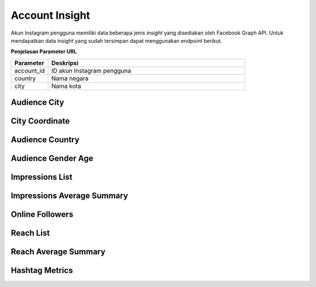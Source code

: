Account Insight
+++++++++++++++

Akun Instagram pengguna memiliki data beberapa jenis *insight* yang disediakan oleh Facebook Graph API.
Untuk mendapatkan data insight yang sudah tersimpan dapat menggunakan endpoint berikut.

**Penjelasan Parameter URL**

.. list-table:: 
      :widths: 15 80
      :header-rows: 1

      * - Parameter
        - Deskripsi
      * - account_id
        - ID akun Instagram pengguna
      * - country
        - Nama negara
      * - city
        - Nama kota

.. _audience-city:

Audience City
=============

.. http:get:: /cekbrand/accounts/(int:account_id)/insights/audience-city

    Mengembalikan data insight lokasi kota followers akun Instagram pengguna.

    **Contoh Response**:

    .. sourcecode:: json

        [
            {
                "city": "string",
                "province": "string",
                "value": 2147483647,
                "end_time": "2022-12-26T12:53:58.533Z+07:00",
                "updated_timestamp": "2022-12-26T12:53:58.533Z+07:00"
            }
        ]

    :query string start: tanggal awal filter data in UTC-0 (ISO 8601 format)
    :query string end: tanggal akhir filter data in UTC-0 (ISO 8601 format)
    :query string date_frame: *frame* tanggal filter data, mencakup 7, 28, 60 dan 90

.. _city-coordinate:

City Coordinate
========================

.. http:get:: /cekbrand/cities-coordinate/(string:country)/(string:city)

    Mengembalikan data koordinat kota.

    **Contoh Response**:

    .. sourcecode:: json

        {
            "city": "Bekasi",
            "city_ascii": "Bekasi",
            "lat": -6.2333,
            "lng": 107,
            "country": "Indonesia",
            "iso2": "ID",
            "iso3": "IDN",
            "admin_name": "Jawa Barat",
            "capital": "",
            "population": 2381053,
            "id": 1360006015
        }

.. _audience-country:

Audience Country
================

.. http:get:: /cekbrand/accounts/(int:account_id)/insights/audience-country

    Mengembalikan data insight lokasi negara followers akun Instagram pengguna.

    **Contoh Response**:

    .. sourcecode:: json

        [
            {
                "country_code": "string",
                "value": 2147483647,
                "end_time": "2022-12-26T12:54:20.318Z+07:00",
                "updated_timestamp": "2022-12-26T12:54:20.318Z+07:00"
            }
        ]

    :query string start: tanggal awal filter data in UTC-0 (ISO 8601 format)
    :query string end: tanggal akhir filter data in UTC-0 (ISO 8601 format)
    :query string date_frame: *frame* tanggal filter data, mencakup 7, 28, 60 dan 90

.. _audience-gender-age:

Audience Gender Age
===================

.. http:get:: /cekbrand/accounts/(int:account_id)/insights/audience-gender-age

    Mengembalikan data insight jenis kelamin dan umur followers akun Instagram pengguna.

    **Contoh Response**:

    .. sourcecode:: json

        [
            {
                "gender": "string",
                "age": "string",
                "value": 2147483647,
                "end_time": "2022-12-26T12:54:51.888Z+07:00",
                "updated_timestamp": "2022-12-26T12:54:51.888Z+07:00"
            }
        ]

    :query string start: tanggal awal filter data in UTC-0 (ISO 8601 format)
    :query string end: tanggal akhir filter data in UTC-0 (ISO 8601 format)
    :query string date_frame: *frame* tanggal filter data, mencakup 7, 28, 60 dan 90

.. _impressions-list:

Impressions List
================

.. http:get:: /cekbrand/accounts/(int:account_id)/insights/impressions

    Mengembalikan data insight impression akun Instagram pengguna.

    **Contoh Response**:

    .. sourcecode:: json

        [
            {
                "value": 2147483647,
                "end_time": "2022-12-26T12:55:13.983Z+07:00",
                "period": "string",
                "updated_timestamp": "2022-12-26T12:55:13.983Z+07:00"
            }
        ]

    :query string start: tanggal awal filter data in UTC-0 (ISO 8601 format)
    :query string end: tanggal akhir filter data in UTC-0 (ISO 8601 format)
    :query string date_frame: *frame* tanggal filter data, mencakup 7, 28, 60 dan 90

.. _impressions-average-summary:

Impressions Average Summary
===========================

.. http:get:: /cekbrand/accounts/(int:account_id)/insights/impressions/average/summary

    Mengembalikan data *summary* rerata impression akun Instagram pengguna.

    **Contoh Response**:

    .. sourcecode:: json

        {
            "impressions_average": 1658.8,
            "impressions_before_average": 1666.4,
            "impressions_average_growth": "-0.4560729716754763%"
        }

    :query string start: tanggal awal filter data in UTC-0 (ISO 8601 format)
    :query string end: tanggal akhir filter data in UTC-0 (ISO 8601 format)
    :query string date_frame: *frame* tanggal filter data, mencakup 7, 28, 60 dan 90

.. _online-followers:

Online Followers
================

.. http:get:: /cekbrand/accounts/(int:account_id)/insights/online-followers

    Mengembalikan data insight waktu aktif followers akun Instagram pengguna.

    **Contoh Response**:

    .. sourcecode:: json

        [
            {
                "hour": 2147483647,
                "value": 2147483647,
                "end_time": "2022-12-26T12:55:37.902Z+07:00",
                "updated_timestamp": "2022-12-26T12:55:37.902Z+07:00"
            }
        ]

    :query string start: tanggal awal filter data in UTC-0 (ISO 8601 format)
    :query string end: tanggal akhir filter data in UTC-0 (ISO 8601 format)
    :query string date_frame: *frame* tanggal filter data, mencakup 7, 28, 60 dan 90

.. _reach-list:

Reach List
==========

.. http:get:: /cekbrand/accounts/(int:account_id)/insights/reach

    Mengembalikan data insight reach followers akun Instagram pengguna.

    **Contoh Response**:

    .. sourcecode:: json

        [
            {
                "value": 2147483647,
                "end_time": "2022-12-26T12:55:59.293Z+07:00",
                "period": "string",
                "updated_timestamp": "2022-12-26T12:55:59.293Z+07:00"
            }
        ]

    :query string start: tanggal awal filter data in UTC-0 (ISO 8601 format)
    :query string end: tanggal akhir filter data in UTC-0 (ISO 8601 format)
    :query string date_frame: *frame* tanggal filter data, mencakup 7, 28, 60 dan 90

.. _reach-average-summary:

Reach Average Summary
=====================

.. http:get:: /cekbrand/accounts/(int:account_id)/insights/reach/average/summary

    Mengembalikan data *summary* rerata reach akun Instagram pengguna.

    **Contoh Response**:

    .. sourcecode:: json

        {
            "reach_average": 1322.2,
            "reach_average_before": 1277.8,
            "reach_average_growth": "3.4747221787447247%"
        }

    :query string start: tanggal awal filter data in UTC-0 (ISO 8601 format)
    :query string end: tanggal akhir filter data in UTC-0 (ISO 8601 format)
    :query string date_frame: *frame* tanggal filter data, mencakup 7, 28, 60 dan 90

.. _fetch-hashtag-ig-user-data:

Hashtag Metrics
===============

.. http:get:: /cekbrand/accounts/(int:account_id)/hashtag-metrics

    Mengembalikan daftar data metrik hashtag akun Instagram pengguna.

    **Contoh Response**:

    .. sourcecode:: json

        [
            {
                "hashtag": "string",
                "like_count": 0,
                "comments_count": 0
            }
        ]

    :query string start: tanggal awal filter data in UTC-0 (ISO 8601 format)
    :query string end: tanggal akhir filter data in UTC-0 (ISO 8601 format)
    :query string date_frame: *frame* tanggal filter data, mencakup 7, 28, 60 dan 90
